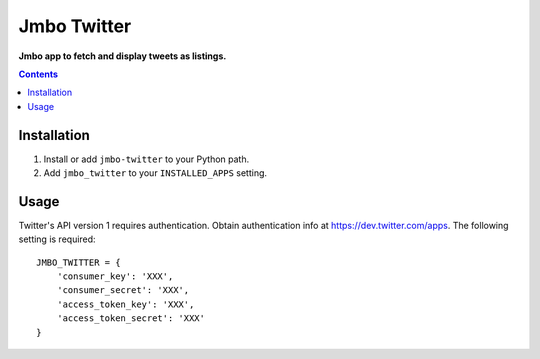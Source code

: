 Jmbo Twitter
============
**Jmbo app to fetch and display tweets as listings.**

.. contents:: Contents
    :depth: 5

Installation
------------

#. Install or add ``jmbo-twitter`` to your Python path.

#. Add ``jmbo_twitter`` to your ``INSTALLED_APPS`` setting.

Usage
-----

Twitter's API version 1 requires authentication. Obtain authentication info at https://dev.twitter.com/apps.
The following setting is required::
    
    JMBO_TWITTER = {
        'consumer_key': 'XXX', 
        'consumer_secret': 'XXX', 
        'access_token_key': 'XXX', 
        'access_token_secret': 'XXX'
    }

